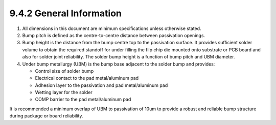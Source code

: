 9.4.2 General Information
============================================

1. All dimensions in this document are minimum specifications unless otherwise stated.

2. Bump pitch is defined as the centre-to-centre distance between passivation openings.

3. Bump height is the distance from the bump centre top to the passivation surface. It provides sufficient solder volume to obtain the required standoff for under filling the flip chip die mounted onto substrate or PCB board and also for solder joint reliability. The solder bump height is a function of bump pitch and UBM diameter.

4. Under bump metallurgy (UBM) is the bump base adjacent to the solder bump and provides:

   - Control size of solder bump
   - Electrical contact to the pad metal/aluminum pad
   - Adhesion layer to the passivation and pad metal/aluminum pad
   - Wetting layer for the solder
   - COMP barrier to the pad metal/aluminum pad

It is recommended a minimum overlap of UBM to passivation of 10um to provide a robust and reliable bump structure during package or board reliability.

